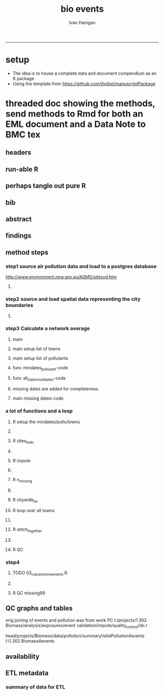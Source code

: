 #+TITLE:bio events 
#+AUTHOR: Ivan Hanigan
#+email: ivan.hanigan@anu.edu.au
#+LaTeX_CLASS: article
#+LaTeX_CLASS_OPTIONS: [a4paper]
#+LATEX: \tableofcontents
-----

* setup
- The idea is to house a complete data and document compendium as an R package
- Using the template from https://github.com/jhollist/manuscriptPackage

* threaded doc showing the methods, send methods to Rmd for both an EML document and a Data Note to BMC tex
** headers
#+begin_src R :session *R* :tangle inst/doc/methods.Rmd :exports none :eval no :padline no
  ---
  title: "Biosmoke Validated Events Database Protocols"
  author: Ivan C. Hanigan
  output:
    html_document:
      toc: false
      theme: united
      number_sections: no    
    pdf_document:
      toc: false
      toc_depth: 3
      highlight: zenburn
      keep_tex: true
      number_sections: no        
  documentclass: article
  classoption: a4paper
  csl: methods-in-ecology-and-evolution.csl
  bibliography: references.bib
  ---
  
  ```{r echo = F, eval=F, results="hide"}
#+end_src
** run-able R
#+begin_src R :session *R* :tangle inst/doc/methods.Rmd :exports none :eval yes :padline no
  setwd("~/data/BiosmokeValidatedEvents")
  library(rmarkdown)
  library(knitr)
  library(knitcitations)
  library(bibtex)
  
  cleanbib()
  cite_options(citation_format = "pandoc", check.entries=FALSE) 
  rmarkdown::render("inst/doc/methods.Rmd", "pdf_document")
  # if tex get out of doc because it breaks the R build
  #file.rename("inst/doc/methods.tex", "vignettes/methods.tex")
  #file.remove("inst/doc/methods.pdf")
  
#+end_src

#+RESULTS:
: /home/ivan_hanigan/data/BiosmokeValidatedEvents/inst/doc/methods.pdf

** perhaps tangle out pure R
#+begin_src R :session *R* :tangle inst/doc/methods.Rmd :exports none :eval no :padline no
  ```
  ```{r echo = F, eval=F, results="hide"}  
  # to tangle chunks even when eval = F use this (with eval=F)
  library(knitr)
  knit_hooks$set(purl = function(before, options) {
    if (before) return()
    input  = current_input()  # filename of input document
    output = paste(tools::file_path_sans_ext(input), 'R', sep = '.')
    if (knitr:::isFALSE(knitr:::.knitEnv$tangle.start)) {
      assign('tangle.start', TRUE, knitr:::.knitEnv)
      unlink(output)
    }
    cat(options$code, file = output, sep = '\n', append = TRUE)
  })
  
  ```  
#+end_src
** bib
#+begin_src R :session *R* :tangle inst/doc/methods.Rmd :exports none :eval no :padline no
  
  ```{r, echo = F, results = 'hide'}
  # load
  if(!exists("bib")){
  bib <- read.bibtex("~/references/library.bib")
  }
  ```
  
#+end_src

** abstract
#+begin_src R :session *R* :tangle inst/doc/methods.Rmd :exports none :eval no :padline yes 
  # Abstract
  
  ,**Background:** Epidemiological studies of the health effects of
   biomass smoke events (such as bushfires or wood-heater smoke spikes
   due to inversion layers) have been hampered by the availability of
   datasets that explicitly pertain to these sources. Extreme air
   pollution events may also be caused by dust storms, fossil fuel
   induced smog events or factory fires. This paper presents an open and
   extensible database developed by the authors to identify historical
   spikes in PM concentrations and to evaluate whether they were caused
   by vegetation fire smoke or by other possible sources. These methods
   provide a systematic framework for retrospective identification of
   the air quality impacts of biomass smoke in a region that is
   seasonally affected by fires.  In this paper, we describe the
   database and data aquisition methods, as well as analytical
   considerations when validating historical events using a range of
   reference types.
  
  ,**Methods:** Several major urban centers and smaller regional towns in
   the Australian states of New South Wales, Western Australia, and
   Tasmania were selected as they are intermittently affected by extreme
   episodes of vegetation fire smoke.  Air pollution data was collated
   and missing values were imputed.  Extreme values were identified and
   a range of sources of reference information were assessed for each
   date.  Reference types online newspaper archives, government and
   research agency records, satellite imagery and a Dust Storms
   database.
  
  ,**Results:** This dataset contains validated events of extreme biomass
    smoke pollution across Australian cities. The authors have
    previously demonstrated the utility of this database in analyses of
    hospital admissions and mortality data for these locations to
    quantify the pollution-related health effects of these events.  
  
  ,**Conclusions:** The database was created using open source software
    and this makes the prospect for future extensions to the database
    possible.  THis is because if other scientists notice an ommision or
    error in these data they can offer an amendment. We believe that
    this will improve the database and benefit the whole biomass smoke
    health research community.
  
#+end_src
** findings
#+begin_src R :session *R* :tangle inst/doc/methods.Rmd :exports none :eval no :padline yes 
  # Findings
  
  ## Description
  
  The background and purpose of the database or data collection should
  be presented for readers without specialist knowledge in that area.
  For this database we should cite the original paper by
  `r citet(bib[["JohnstonFJHaniganICHendersonSBMorganGGandBowman"]])` as well as
  the two health analyses of Hospitalisation
  `r citep(bib[["Martin2013"]])` and Mortality
  `r citep(bib[["Johnston2011c"]])`.
  
  This will be followed by a brief description of the protocol for data collection, data curation
  and quality control, and what is being reported in the article.
  
  The user interface should be described and a discussion
  of the intended uses of the database, and the benefits that are
  envisioned, should be included, together with data on how it compares with similar
  existing databases. A case study of the use of the database may be
  presented. The planned future development of new features, if any,
  should be mentioned.
  
  The findings section can be broken into subsections with short
  informative headings. There is no maximum length for this section but
  we encourage authors to be concise.
  
  ## General Protocols
  
  For each location, up to 13 yr (between 1994 and 2007) of daily air
  quality data measured asPMless than 10um (PM10 ) or less than 2.5 um
  (PM2.5 ) in aerodynamic diameter were examined. Air pollution data
  were pro- vided by government agencies in the states of Western
  Australia, New South Wales, and Tasmania. Daily averages for each site
  were calculated excluding days with less than 75% of hourly
  measurements. In Sydney and Perth, where data were collected from
  several monitoring sta- tions, the missing daily site-specific PM10
  and PM2.5 con- centrations were imputed using available data from
  other proximate monitoring sites in the network. The daily city-wide
  PM10 and PM2.5 concentrations were then estimated following the
  protocol of the Air Pollution and Health: a European Approach studies
  `r citep(bib[["Atkinson2001"]])`. 
#+end_src
** method steps
*** step1 source air pollution data and load to a postgres database
http://www.environment.nsw.gov.au/AQMS/sitesyd.htm
#+begin_src R :session *R* :tangle inst/doc/methods.Rmd :exports none :eval no :padline yes 
  ## Detailed Data Collation and Validation Methods
  
  First a 'filling-in' procedure was
  used to improve data completeness. It entailed the substitution of the
  missing daily values with a weighted average of the values from the
  rest of the monitoring stations. The pollutant measures from all
  stations providing data were then averaged to provide single,
  city-wide estimates of the daily levels of the pollutants
  
  For each city, all days in which PM10 or PM2.5 exceeded the
  95th percentile were identified over the entire time series. These
  extreme values were termed 'events'. A range of sources was ex- amined
  to identify the cause of particulate air pollution events, including
  electronic news archives, Internet searches for other reports,
  government and research agencies, satellite imagery and a Dust Storms
  database. Also examined were remotely sensed aerosol optical thickness
  (AOT) data to provide further information about days for which the
  other methods
  
  Step 1. Source air pollution data. Both time series observations and spatial data regarding site locations. 
  
  Step 1.1. NSW data downloaded from an online data server.  Site locations (Lat and Long) obtained from website.
  
  Step 1.2. WA data sent on CD from contacts at the WA Government Department, these were hourly data as provided.  Cleaned so as only days with >75% of hours are used.
  
  Step 1.3. Tasmanian data sent via email from contact at the Department, these were daily data.
  
  Step 1.4. All data combined and Quality Control checked in the PostGIS database.  
  
#+end_src
**** COMMENT data prep
see ~/projects/biomass_smoke_and_human_health/biosmoke_pollution

*** step2 source and load spatial data representing the city boundaries
#+begin_src R :session *R* :tangle inst/doc/methods.Rmd :exports none :eval no :padline yes 

Step 2. Spatial data for cities.

#+end_src
**** COMMENT data prep
see ~/projects/biomass_smoke_and_human_health/biosmoke_spatial

*** step3 Calculate a network average
#+begin_src R :session *R* :tangle inst/doc/methods.Rmd :exports none :eval no :padline yes 
  
  Step 3. Calculate a network average. In cities where data were
  collected from several monitoring sta- tions, the missing daily
  site-specific PM concentrations were imputed using available data from
  other proximate monitoring sites in the network. The daily city-wide
  PM concentrations were then estimated following the protocol of the
  Air Pollution and Health: a European Approach
  studies. `r citet(bib[["Atkinson2001"]])`.
  
  Step 3.1. Prepare Data.  First it was necessary to find the minimum
  date that the series of continuous observations can be considered to
  start.  In the Australian datasets the initial observations could not
  be used because the were sometimes only one day per week, only during
  a particular season or of poor quality due to teething problems with
  equipment and procedures.  Then it was necessary to identify missing
  dates.  Get a list of the sites to include – that is with more than 70%
  observed over the time period (as defined after assessing min and max
  dates of period).
#+end_src

**** main
#+begin_src R :session *R* :tangle inst/doc/main.R :exports none :eval no
  #################################################################
  projectdir <- "~/projects/biomass_smoke_and_human_health/BiosmokeValidatedEvents"
  setwd(projectdir)
  library(rpostgrestools)
  # you will need to request username and password
  ch <- connect2postgres2("ewedb_staging")
  
#+end_src
**** main setup list of towns
#+begin_src R :session *R* :tangle inst/doc/main.R :exports none :eval no
    
  
  #################################################################
  towns <- c("PERTH", "Sydney","Illawarra","Lower Hunter","Hobart","Launceston")  
  
#+end_src

**** main setup list of pollutants
#+begin_src R :session *R* :tangle inst/doc/main.R :exports none :eval no
    
  
  #################################################################
  
  # list pollutants
  polls <- cbind(c("sulphurdioxide_pphm","nitrogendioxide_pphm",
                   "carbonmonoxide_ppm","ozone_pphm","particulatematter10um_ugm3",
                   "nephelometer_bsp", "particulatematter2_5um_ugm3", "nitricoxide_pphm"),
                 c("so2_max","no2_max","co_max" ,    "o3_max", "pm10_av", "bsp_max",
                   "pm25_av",  "no_max"),
                 c("SO2","NO2","CO","O3","PM10","BSP","PM25","NO")
                 )
  polls
  # select on for this run
  poll_i <- 4
  (poll <- polls[poll_i,3])
  (pollutant <- polls[poll_i,2])
  
#+end_src

**** func mindates_pollutant-code
#+name:mindates_pollutant
#+begin_src R :session *R* :tangle R/mindates_pollutant.R :exports none :eval yes
  #' @name mindates_pollutant
  #' @title Minimum Date a Pollutant is observed from 
  #' @param town the Biomass Study Town in question
  #' @param pollutant you got it
  #' @return text for a SQL query
  
  
  mindates_pollutant <- function(
    town = "perth"
    ,
    pollutant = "pm10_av"
    ){
    if(length(grep("_av$", pollutant)) > 0){
      pollutant_label <- gsub("_av$", "_avg", pollutant)
    } else {
      pollutant_label <- pollutant
    }
  txt <- paste("select t1.r2, min(t1.date) as min",pollutant_label,"
        from (
          SELECT combined_pollutants2.r2, date, avg(",pollutant,") as ", pollutant_label, "
          FROM biosmoke_pollution.combined_pollutants 
          join 
          (
                  select t1.site,t1.region as r2, t2.studysite as region
                  from biosmoke_pollution.pollution_stations_combined_final t1,
                  biosmoke_spatial.study_slas_01 t2
                  where st_intersects(t1.geom,t2.geom)
                    and lower(
        case when t2.studysite like \'Sydney%\' then \'Sydney\' else t2.studysite end 
                     ) = \'",tolower(town),"\'
                  order by studysite
          ) combined_pollutants2 
          on biosmoke_pollution.combined_pollutants.site = combined_pollutants2.site
          where ",pollutant," is not null
          group by r2,date
          order by r2, date) t1
        group by t1.r2
    ", sep = "")
  #cat(txt)
    return(txt)
  }
  
#+end_src

#+RESULTS: mindates_pollutant
**** func all_stations_all_dates-code
#+name:all_stations_all_dates
#+begin_src R :session *R* :tangle R/all_stations_all_dates.R :exports none :eval yes
  #' @name all_stations_all_dates
  #' @title All Stations, All Dates
  #' @param town Biomass Study area
  #' @param pollutant you got it
  #' @return text for a query
  all_stations_all_dates <- function(town, pollutant){
  if(length(grep("_av$", pollutant)) > 0){
    pollutant_label <- gsub("_av$", "", pollutant)
  } else {
    pollutant_label <- pollutant
  }
  
  txt <- paste("
  select site as station, date 
  into biosmoke_pollution.stationdates_",town,"_",pollutant_label,"
  from
  (select distinct biosmoke_pollution.combined_pollutants.site 
  from biosmoke_pollution.combined_pollutants
  join
          (
          select t1.site,t2.studysite as region
          from biosmoke_pollution.pollution_stations_combined_final t1 , 
          biosmoke_spatial.study_slas_01 t2
          where st_intersects(t1.geom,t2.geom) and upper(t2.studysite) like '",toupper(town),"%'
          order by studysite
          ) combined_pollutants2
  on biosmoke_pollution.combined_pollutants.site=combined_pollutants2.site
  ) sites,
  (select * from alldates_",pollutant_label,"_",town,") dates
  ",sep="")
  
  # cat(txt)
  return(txt)
  }
#+end_src

#+RESULTS: all_stations_all_dates

**** missing dates are added for completeness
#+begin_src R :session *R* :tangle inst/doc/01_prepare_dates.R :exports none :eval no
  #################################################################
  # to identify sites to be included need to know how many missing days.
  # first create complete set of statoiondates for the sites per town
  # this was set up after assessing the time series for completeness.  
  # Perth and Launceston PM10 mindates were altered 
  matrix(towns)
  ## [1,] "PERTH"       
  ## [2,] "Sydney"      
  ## [3,] "Illawarra"   
  ## [4,] "Lower Hunter"
  ## [5,] "Hobart"      
  ## [6,] "Launceston"  
  
  # note o3 only done for towns[1:4]
  
  for(town in towns){
  # town=towns[4]
  # for hunter make it newcastle
          if( town == "Lower Hunter"){
          town='Newcastle'
          }
  # town=towns[2]
  print(town)
  
  txt <- mindates_pollutant(town = town, pollutant = "pm10_av")
  mindatesp10 <- dbGetQuery(ch, txt)
  mindatesp10
  txt <- mindates_pollutant(town = town, pollutant = "pm25_av")
  mindatesp25 <- dbGetQuery(ch, txt)
  mindatesp25
  txt <- mindates_pollutant(town = town, pollutant = "o3_max")
  # and this one is seperate because it fails in towns without o3  
  mindateo3 <- dbGetQuery(ch, txt)
  mindateo3
   
  # TODO it would be nice to include a user interaction stage, where the start date could be modified  
  # Need to change for perth pm10 mindate because of duncraig monitoring station
  if(town == "PERTH"){
  mindatesp10[,2] <- as.Date('1997-05-23')
  }
  
  # in Launceston change pm10 mindate ="'1997-05-09'" changed from "'1992-05-04'" as this is start of consecutive day measurements prior to that it was weekly and seasonal
  if(town == "Launceston"){
  mindatesp10[,2] <- as.Date('1997-05-09')
  }
  
  #### PM10
  # max date is 2007, make a table with all dates 
  alldates_pm10_town  <- as.data.frame(as.Date(mindatesp10[,2]:as.Date('2007-12-31'),'1970-01-01'))
  alldates_pm10_town$id <- 1:nrow(alldates_pm10_town)
  names(alldates_pm10_town) <- c('date','id')
  dbWriteTable(ch, paste('alldates_pm10_',tolower(town),sep=''), alldates_pm10_town, row.names = F)
  
  # make a table with every date at every station  
  txt <- all_stations_all_dates(town = town, pollutant = "pm10_av")
  #cat(txt)
  # try to be tidy
  try(
  dbSendQuery(ch,paste("drop table biosmoke_pollution.stationdates_",town,"_pm10;",sep=''))
  )
  dbSendQuery(ch, txt)
  dbSendQuery(ch,
  paste('drop table alldates_pm10_',town,sep='')
  )
  
  #### PM2.5
  # max date is 2007, make a table with all dates 
  alldates_pm25_town  <- as.data.frame(as.Date(mindatesp25[,2]:as.Date('2007-12-31'),'1970-01-01'))
  alldates_pm25_town$id <- 1:nrow(alldates_pm25_town)
  names(alldates_pm25_town) <- c('date','id')
  dbWriteTable(ch, paste('alldates_pm25_',tolower(town),sep=''), alldates_pm25_town, row.names = F)
  
  # make a table with every date at every station  
  txt <- all_stations_all_dates(town = town, pollutant = "pm25_av")
  #cat(txt)
  # try to be tidy
  try(
  dbSendQuery(ch,paste("drop table biosmoke_pollution.stationdates_",town,"_pm25;",sep=''))
  )
  dbSendQuery(ch, txt)
  dbSendQuery(ch,
  paste('drop table alldates_pm25_',town,sep='')
  )
  
  #### O3
  # max date is 2007, make a table with all dates
  if(nrow(mindateo3) > 0){        
  alldates_o3_town  <- as.data.frame(as.Date(mindateo3[,2]:as.Date('2007-12-31'),'1970-01-01'))
  alldates_o3_town$id <- 1:nrow(alldates_o3_town)
  names(alldates_o3_town) <- c('date','id')
  dbWriteTable(ch, paste('alldates_o3_',tolower(town),sep=''), alldates_o3_town, row.names = F)
  
  # make a table with every date at every station  
  txt <- all_stations_all_dates(town = town, pollutant = "o3_av")
  #cat(txt)
  # try to be tidy
  try(
  dbSendQuery(ch,paste("drop table biosmoke_pollution.stationdates_",town,"_o3;",sep=''))
  )
  dbSendQuery(ch, txt)
  dbSendQuery(ch,
  paste('drop table alldates_o3_',town,sep='')
  )
  }
          
  }
  
  
#+end_src

**** main missing dates-code
#+name:main missing dates
#+begin_src R :session *R* :tangle inst/doc/main.R :exports none :eval no
#### Do the processing
source("01_prepare_dates.R")
#+end_src

*** a lot of functions and a loop
#+begin_src R :session *R* :tangle inst/doc/methods.Rmd :exports none :eval no :padline yes 
  
  Step 3.2. Loop over each station individually and calculate a daily
  network average of all the other non-missing sites (ie an average of
  all stations except the focal station of that iteration in the
  loop).

  Step 3.3. Calculate three monthly seasonal mean of these non-missing
  stations.  Calculate a three-month seasonal mean for MISSING site.
  Estimate missing days at missing sites.
  
  Step 3.4. Join all sites for city wide averages and fill any missing days with
  avg of before and after.
  
  Step 3.5 Take the average of all sites per day for city wide averages.
  
  Step 3.6. Fill any missing days with avg of before and after (if this is less than 5% of days).
  
#+end_src

#+end_src
**** R setup the mindates/polls/towns
#+begin_src R :session *R* :tangle inst/doc/02_loop_over_stations_calculate_net_avg.R :exports none :eval no
  todo=cbind(towns,rep('pm10',length(towns)),c("'1997-05-23'","'1994-01-01'","'1994-02-15'",
  "'1994-02-02'","'2006-04-22'" ,"'2001-05-01'"))
  
  todo=rbind(todo,cbind(towns,rep('pm25',length(towns)),c("'1994-02-15'","'1996-05-07'","'1998-03-01'" ,"'1996-06-19'","'2006-06-05'" ,"'2005-06-04'")))
  
  todo=rbind(todo,cbind(towns[1:4],rep('o3',4),rep("'1994-01-01'",4)))
  
  todo=as.data.frame(todo)
  todo
  todo$stat=ifelse(todo[,2]=='o3','max','av')
  todo
  
  i=1
  town=todo[i,1]
  poll=todo[i,2]
  mindate=todo[i,3]
  stat=todo[i,4]
     
#+end_src

**** COMMENT func sites_todo-code
#+name:func sites_todo
#+begin_src R :session *R* :tangle R/sites_todo.R :exports none :eval yes
  #' @name sites_todo
  #' @title sites with potential
  #' @param town
  #' @param mindate
  #' @param maxdate
  #' @param threshold
  #' @param poll
  #' @param stat
  #' @return text for a sql query
  
  sites_todo <- function(town, mindate, maxdate="'2007-12-31'", threshold=0.7, poll, stat){
  
  print(poll);print(town)
  print(stat)
  # av or max?
  
  # find the stations with complete
  txt <- paste("
  select site,count,count(*) as potential, cast(count as numeric)/cast(count(*) as numeric) as complete
  from
          (
          select polls.* , valid.count,mindate.*
          from 
          (
                  (
                  SELECT biosmoke_pollution.stationdates_",town,"_",poll,".station as site, biosmoke_pollution.stationdates_",town,"_",poll,".date, ",poll,"_",stat," as param
                  FROM
                  biosmoke_pollution.stationdates_",town,"_",poll,"
                  left join
                  biosmoke_pollution.combined_pollutants
                  on biosmoke_pollution.stationdates_",town,"_",poll,".station=biosmoke_pollution.combined_pollutants.site
                  and biosmoke_pollution.stationdates_",town,"_",poll,".date=biosmoke_pollution.combined_pollutants.date
                  ) polls
          join 
                  (
                  SELECT biosmoke_pollution.stationdates_",town,"_",poll,".station as site, count(",poll,"_",stat,"), min(biosmoke_pollution.combined_pollutants.date)
                  FROM
                  biosmoke_pollution.stationdates_",town,"_",poll,"
                  left join
                  biosmoke_pollution.combined_pollutants
                  on biosmoke_pollution.stationdates_",town,"_",poll,".station=biosmoke_pollution.combined_pollutants.site
                  and biosmoke_pollution.stationdates_",town,"_",poll,".date=biosmoke_pollution.combined_pollutants.date
                  where ",poll,"_",stat," is not null and biosmoke_pollution.stationdates_",town,"_",poll,".date >= ",mindate,"
                                          and biosmoke_pollution.stationdates_",town,"_",poll,".date <= ",maxdate,"
                  group by biosmoke_pollution.stationdates_",town,"_",poll,".station
                  ) valid
          on polls.site=valid.site
           
          ),
                  (
                  SELECT  min(biosmoke_pollution.combined_pollutants.date), max(biosmoke_pollution.combined_pollutants.date)
                  FROM
                  biosmoke_pollution.stationdates_",town,"_",poll,"
                  left join
                  biosmoke_pollution.combined_pollutants
                  on biosmoke_pollution.stationdates_",town,"_",poll,".station=biosmoke_pollution.combined_pollutants.site
                  and biosmoke_pollution.stationdates_",town,"_",poll,".date=biosmoke_pollution.combined_pollutants.date
                  where ",poll,"_",stat," is not null
                  ) mindate
          where polls.date >= ",mindate," and polls.date <= ",maxdate,"
          order by polls.date
          ) foo
  group by site, count
  having cast(count as numeric)/cast(count(*) as numeric) >=",threshold,"
  ",sep="")
  
  # cat(txt)
  #d<- dbGetQuery(ch, txt)
  #sitelist <- d$site
  return(txt)
  }
  
  
#+end_src

#+RESULTS: func

**** R sites_todo
#+begin_src R :session *R* :tangle inst/doc/02_loop_over_stations_calculate_net_avg.R :exports none :eval no
  #### sites_todo
  txt <- sites_todo(town=town,mindate=mindate,poll=poll,stat=stat)
  cat(txt)
  sitelist <- dbGetQuery(ch, txt)[,1]
  sitelist
  
#+end_src
**** COMMENT func impute
#+name:func sites_todo
#+begin_src R :session *R* :tangle R/impute.R :exports none :eval yes
  #' @name impute
  #' @title impute for each site
  #' @param sitelist sites
  #' @param town town
  #' @param poll pollutant
  #' @param stat statistical unit as per avg or max
  #' @param maxdate the end of the time series
  #' @return database table
  
  impute <- function(
    sitelist = c( "SouthLake", "Duncraig" )
    ,
    town = "PERTH"
    ,
    poll = "pm10"
    ,
    stat = "av"
    ,
    maxdate = "2007-12-31"
    ){
  
  # first make a table
  try(dbSendQuery(ch,
  # cat(
  paste("drop TABLE biosmoke_pollution.imputed_",poll,"_",town,sep='')
  ),silent=T)
  
  
  dbSendQuery(ch,
  # cat(
  paste("CREATE TABLE biosmoke_pollution.imputed_",poll,"_",town,"
  (
    site character varying(255),
    rawdate date,
    rawdata double precision,
    date date,
    networkavg double precision,
    missingavg3mo double precision,
    networkavg3mo double precision,
    imputed double precision,
    imputed_param double precision
  )",sep="")
  )
  
  
  for(loc in sitelist[1:length(sitelist)]){
  #loc=sitelist[1]
  print(loc)
  
  # a) calculate a daily network average of all non-missing sites 
  txt <- paste("select date, avg(param) as networkavg         
  into biosmoke_pollution.networkavg
  from 
  (",
  paste("
  SELECT biosmoke_pollution.stationdates_",town,"_",poll,".station as site, biosmoke_pollution.stationdates_",town,"_",poll,".date, ",poll,"_",stat," as param
  FROM
  biosmoke_pollution.stationdates_",town,"_",poll,"
  left join
  biosmoke_pollution.combined_pollutants
  on biosmoke_pollution.stationdates_",town,"_",poll,".station=biosmoke_pollution.combined_pollutants.site
  and biosmoke_pollution.stationdates_",town,"_",poll,".date=biosmoke_pollution.combined_pollutants.date
  where biosmoke_pollution.stationdates_",town,"_",poll,".station = '",sitelist[-grep(loc,sitelist)],"'
                          and biosmoke_pollution.stationdates_",town,"_",poll,".date >= ",mindate," and biosmoke_pollution.stationdates_",town,"_",poll,".date <= '",maxdate,"'
  ",sep="",collapse="union"),
  ") t1
  where param is not null
  group by date
  order by date",sep="")
  
  #cat(txt)
  
  #strt=Sys.time()
  dbSendQuery(ch,txt)
  #endd=Sys.time()
  #print(endd-strt)
  
  # b) calculate a 3-month seasonal mean for this average of all non-missing sites
  
  # NB -45 and + 44 after reading the SAS CMOVAVE info as this is what it does when given an even number (90)
  txt <- "select t1.date, avg(t2.networkavg) as networkavg3mo          
  into biosmoke_pollution.networkavg3mo
  from
  biosmoke_pollution.networkavg t1,
  biosmoke_pollution.networkavg t2
  where (t2.date >= (t1.date -45) and t2.date <= (t1.date+44))
  group by t1.date 
  having count(t2.networkavg)>=(90*0.75)
  order by t1.date"
  
  #strt=Sys.time()
  dbSendQuery(ch,txt)
  #endd=Sys.time()
  #print(endd-strt)
  
  
  # c) calculate a 3-month seasonal mean for MISSING site
  
  txt <- paste("select t1.date, avg(t2.param) as missingavg3mo       
  into biosmoke_pollution.missingavg3mo
  from 
  (
  SELECT biosmoke_pollution.stationdates_",town,"_",poll,".station as site, biosmoke_pollution.stationdates_",town,"_",poll,".date, ",poll,"_",stat," as param
  FROM
  biosmoke_pollution.stationdates_",town,"_",poll,"
  left join
  biosmoke_pollution.combined_pollutants
  on biosmoke_pollution.stationdates_",town,"_",poll,".station=biosmoke_pollution.combined_pollutants.site
  and biosmoke_pollution.stationdates_",town,"_",poll,".date=biosmoke_pollution.combined_pollutants.date
  where biosmoke_pollution.stationdates_",town,"_",poll,".station = '",sitelist[grep(loc,sitelist)],"'
                          and biosmoke_pollution.stationdates_",town,"_",poll,".date >= ",mindate," and biosmoke_pollution.stationdates_",town,"_",poll,".date <= '",maxdate,"'
  ) t1
  ,(
  SELECT biosmoke_pollution.stationdates_",town,"_",poll,".station as site, biosmoke_pollution.stationdates_",town,"_",poll,".date, ",poll,"_",stat," as param
  FROM
  biosmoke_pollution.stationdates_",town,"_",poll,"
  left join
  biosmoke_pollution.combined_pollutants
  on biosmoke_pollution.stationdates_",town,"_",poll,".station=biosmoke_pollution.combined_pollutants.site
  and biosmoke_pollution.stationdates_",town,"_",poll,".date=biosmoke_pollution.combined_pollutants.date
  where biosmoke_pollution.stationdates_",town,"_",poll,".station = '",sitelist[grep(loc,sitelist)],"'
                          and biosmoke_pollution.stationdates_",town,"_",poll,".date >= ",mindate," and biosmoke_pollution.stationdates_",town,"_",poll,".date <= '",maxdate,"'
  ) t2
  where (t2.date >= (t1.date -45) and t2.date <= (t1.date+44))
  group by t1.date 
  having count(t2.param)>=(90*0.75)",sep="")
  
  # cat(txt)
  strt=Sys.time()
  dbSendQuery(ch,txt)
  endd=Sys.time()
  print(endd-strt)
  
  # d) estimate missing days at missing sites and insert to output table
  txt <- paste("INSERT INTO  biosmoke_pollution.imputed_",poll,"_",town,"  (
              site, rawdate, rawdata, date, networkavg, missingavg3mo, networkavg3mo, 
              imputed, imputed_param
                                                  )
  select raw.site, raw.date as rawdate, param as rawdata, imputed.date, networkavg, missingavg3mo, networkavg3mo, 
              imputed, case when param is null then imputed else param end as imputed_param 
  from
  (
  SELECT biosmoke_pollution.stationdates_",town,"_",poll,".station as site, biosmoke_pollution.stationdates_",town,"_",poll,".date, ",poll,"_",stat," as param
                  FROM
                  biosmoke_pollution.stationdates_",town,"_",poll,"
                  left join
                  biosmoke_pollution.combined_pollutants
                  on biosmoke_pollution.stationdates_",town,"_",poll,".station=biosmoke_pollution.combined_pollutants.site
                  and biosmoke_pollution.stationdates_",town,"_",poll,".date=biosmoke_pollution.combined_pollutants.date
                                  where biosmoke_pollution.stationdates_",town,"_",poll,".date >= ",mindate,"
                                          and biosmoke_pollution.stationdates_",town,"_",poll,".date <= '",maxdate,"'
                                          and biosmoke_pollution.stationdates_",town,"_",poll,".station = '",loc,"'
  order by biosmoke_pollution.stationdates_",town,"_",poll,".date
  ) raw
  left join
  (
  select t1.date,
          t1.networkavg,
          t2.missingavg3mo,
          t3,networkavg3mo,
          t1.networkavg*(t2.missingavg3mo/t3.networkavg3mo) as imputed
  from ((biosmoke_pollution.networkavg t1
  join
          biosmoke_pollution.missingavg3mo t2
          on t1.date=t2.date)
  join
          biosmoke_pollution.networkavg3mo t3
          on t1.date=t3.date)
  order by t1.date
  ) imputed
  on raw.date=imputed.date
  order by raw.date
  ",sep="")
  
  #cat(txt)
  strt=Sys.time()
  dbSendQuery(ch,txt)              
  endd=Sys.time()
  print(endd-strt)
  
  
  dbSendQuery(ch,"drop table biosmoke_pollution.networkavg ;")
  dbSendQuery(ch,"drop table biosmoke_pollution.missingavg3mo;")
  dbSendQuery(ch,"drop table biosmoke_pollution.networkavg3mo;")
  
  }
  
  }
  
  
#+end_src
**** R impute
#+begin_src R :session *R* :tangle inst/doc/02_loop_over_stations_calculate_net_avg.R :exports none :eval no
  impute(sitelist, town, poll, stat)
  
#+end_src
**** COMMENT func n_missing
#+name:func sites_todo
#+begin_src R :session *R* :tangle R/n_missing.R :exports none :eval yes
  #' @name n_missing
  #' @title number missing
  #' @param town the one to do
  #' @param poll pollutant
  #' @param thresh theshold below which we will do it
  #' @return nmissing is a message like 'go for it'
  
  n_missing <- function(town,poll,thresh=0.05){
  
  nmissing<- dbGetQuery(ch,
  # cat(
  paste("
  select count(*) from
  (
  select 
   t1.rawdate, avg(t2.",poll,") as citywide_",poll," , count(*)
  from
          (
          select rawdate , avg(imputed_param) as ",poll,"
          from pollution.imputed_",poll,"_",town,"
          group by rawdate
          having avg(imputed_param) is null
          ) t1
  ,
          (
          select rawdate , avg(imputed_param) as ",poll,"
          from pollution.imputed_",poll,"_",town,"
          group by rawdate
          ) t2
  where (t2.rawdate >= t1.rawdate-1 and  t2.rawdate <= t1.rawdate+1)
  group by t1.rawdate
  having count(t2.",poll,")>1
  order by t1.rawdate
  ) foo
  ",sep="")
  )
  
  noverall<- dbGetQuery(ch,
  paste("select count(*) from
  (
  select rawdate , avg(imputed_param) as ",poll,"
  from pollution.imputed_",poll,"_",town,"
  group by rawdate
  ) bar",sep="")
  )
  
  if(nmissing/noverall<=thresh){"go for it"} else {"don't do the avg of the missing dates with before and after, too many"}
  
  }
  
  
  
#+end_src
**** R n_missing
#+begin_src R :session *R* :tangle inst/doc/02_loop_over_stations_calculate_net_avg.R :exports none :eval no
  # no avg all sites per day for city wide averages  
  # AND fill any missing days with avg of before and after (if this is less than 5% of days)
  # first make sure the number of missing days with one valid either side is < 5% of total days
  n_missing(town,poll)
  
  # if = 'go for it'

#+end_src
**** COMMENT func citywide_av
#+name:func sites_todo
#+begin_src R :session *R* :tangle R/citywide_av.R :exports none :eval yes
  #' @name citywide_av
  #' @title city wide average
  #' @param town
  #' @param poll
  #' @param stat
  #' @return nothing to R, this creates things in the database
  citywide_av <- function(town, poll, stat){
  
  # calculate and insert to temp table
  try(dbSendQuery(ch,
  #cat(
  paste("drop TABLE pollution.",poll,"_",stat,"_events_",town,"_temp",sep='')
  ),silent=T)
  
  dbSendQuery(ch,
  #cat(
  paste("CREATE TABLE pollution.",poll,"_",stat,"_events_",town,"_temp
  (
    date date NOT NULL,
    ",poll,"_",stat," numeric,
    ranked serial
  )",sep="")
  )
  
  dbSendQuery(ch,
  #cat(
  paste("
  INSERT INTO pollution.",poll,"_",stat,"_events_",town,"_temp (
      date, ",poll,"_",stat,")
  select citywide.rawdate,
          case when citywide.",poll," is null then citywide_",poll," else ",poll," end as citywide_",poll,"
  from
          (
          select rawdate , avg(imputed_param) as ",poll,"
          from pollution.imputed_",poll,"_",town,"
          group by rawdate
          ) citywide
  left join
          (
          select 
                  t1.rawdate, avg(t2.",poll,") as citywide_",poll," , count(*)
          from
                  (
                  select rawdate , avg(imputed_param) as ",poll,"
                  from pollution.imputed_",poll,"_",town,"
                  group by rawdate
                  having avg(imputed_param) is null
                  ) t1
          ,
                  (
                  select rawdate , avg(imputed_param) as ",poll,"
                  from pollution.imputed_",poll,"_",town,"
                  group by rawdate
                  ) t2
          where (t2.rawdate >= t1.rawdate-1 and  t2.rawdate <= t1.rawdate+1)
          group by t1.rawdate
          having count(t2.",poll,")>1
          order by t1.rawdate
          ) impute_missing_days
  on citywide.rawdate=impute_missing_days.rawdate
  where case when citywide.",poll," is null then citywide_",poll," else ",poll," end is not null
  order by case when citywide.",poll," is null then citywide_",poll," else ",poll," end
  ",sep="")
  )
  
  # ok calculate % and insert to output table
  dbSendQuery(ch,
  #cat(
  paste("drop TABLE pollution.",poll,"_",stat,"_events_",town,sep="")
  )
  
  
  dbSendQuery(ch,
  #cat(
  paste("CREATE TABLE pollution.",poll,"_",stat,"_events_",town,"
  (
    date date NOT NULL,
    ",poll,"_",stat," numeric,
    ranked numeric,
    pctile numeric
  )",sep="")
  )
  
  dbSendQuery(ch,
  #cat(
  paste("
  INSERT INTO pollution.",poll,"_",stat,"_events_",town," (
              date, ",poll,"_",stat,",ranked,pctile)
  select *, (cast(ranked as numeric)-1)/(
          (
          select count(*) from pollution.",poll,"_",stat,"_events_",town,"_temp
          ) 
  -1) as pctile
  from pollution.",poll,"_",stat,"_events_",town,"_temp",sep="")
  )
  }
  
#+end_src
**** R citywide_av
#+begin_src R :session *R* :tangle inst/doc/02_loop_over_stations_calculate_net_avg.R :exports none :eval no
  
  citywide_av(town,poll,stat)
#+end_src
**** R loop over all towns
#+begin_src R :session *R* :tangle inst/doc/02_loop_over_stations_calculate_net_avg.R :exports none :eval no
  for(i in 2:nrow(todo)){
  # i=15
  town=todo[i,1]
  if(town=="Lower Hunter"){
          town='Newcastle'
          } else {
          town=todo[i,1]
          }
  print(town)     
  poll=todo[i,2]
  print(poll)
  mindate=todo[i,3]
  print(mindate)
  stat=todo[i,4]
  print(stat)
  
  sitelist=sites_todo(town=town,mindate=mindate,poll=poll,stat=stat)
  
  #sitelist
  
  impute(sitelist, town, poll, stat)
  
  
  nmissed=n_missing(town,poll)
  print(nmissed)
  if(nmissed=='go for it'){
          citywide_av(town,poll,stat)
          }
          
  }
  
  
  # clean up
  
  dbSendQuery(ch,
  # cat(
  paste("drop table pollution.",'pm10',"_",c('av'),"_events_",gsub('Lower Hunter','Newcastle',towns),"_temp",sep='',collapse=';\n'))
  
  dbSendQuery(ch,
  # cat(
  paste("drop table pollution.",'pm25',"_",c('av'),"_events_",gsub('Lower Hunter','Newcastle',towns),"_temp",sep='',collapse=';\n'))
  
  dbSendQuery(ch,
  # cat(
  paste("drop table pollution.",'o3',"_",c('max'),"_events_",gsub('Lower Hunter','Newcastle',towns[1:4]),"_temp",sep='',collapse=';\n'))

#+end_src
**** COMMENT func stitch_together
#+name:func sites_todo
#+begin_src R :session *R* :tangle R/stitch_togethor.R :exports none :eval yes
  #' @name stitch_together
  #' @title put all the bits together
  #' @param poll pollutant
  #' @return tables in the database
  stitch_together <- function(poll=polls[5,3]){
  
  print(poll)
  
  # NB only once!
  
  exist<- dbGetQuery(ch,
  #cat(
  paste("select * from pollution.",poll,"_",stat,"_events_all_regions limit 1",sep='')
  )
  
  if(length(nrow(exist))==0){
  
          dbSendQuery(ch,
          #cat(
          paste("CREATE TABLE pollution.",poll,"_",stat,"_events_all_regions
          (
            region text,
            date date NOT NULL,
            ",poll,"_",stat," numeric,
            ranked numeric,
            pctile numeric
          )",sep="")
          )
  
  }
  
  rm(exist)
  
  for(town in towns){
  if(town=="Lower Hunter"){
          town='Newcastle'
          }
          
          # dbSendQuery(ch,
          # # cat(
          # paste("delete from pollution.",poll,"_",stat,"_events_all_regions where region = \'",town,"\'",sep="")
          # )
  
          dbSendQuery(ch,
          # cat(
          paste("insert into pollution.",poll,"_",stat,"_events_all_regions (region, date, ",poll,"_",stat,", ranked, pctile)
          select '",town,"', date, ",poll,"_",stat,", ranked, pctile
          from  pollution.",poll,"_",stat,"_events_",town,sep="")
          )
  
  }
  
  }
  
  
#+end_src
**** R stitch_together
#+begin_src R :session *R* :tangle inst/doc/02_loop_over_stations_calculate_net_avg.R :exports none :eval no
  
  stitch_together(poll=polls[5,3])
  stitch_together(poll=polls[7,3])
  stitch_together(poll=polls[4,3])

#+end_src
#+end_src
**** COMMENT R main-code
#+name:main
#+begin_src R :session *R* :tangle inst/doc/main.R :exports none :eval no
  source("02_loop_over_stations_calculate_net_avg.R")
  source("03_calc_extreme_events.R")
  # Now Manually validate events
  source("04_qc_checks.R")
  
#+end_src

**** R QC
#+begin_src R :session *R* :tangle inst/doc/04_qc_checks.R :exports none :eval no
  
  # check for duplicates
  # SELECT region, date,count(*)
    # FROM pollution.o3_max_events_all_regions
    # group by region,date
    # having count(*)>1
  
  # may have crept in via the station dates process?  
   
  dbSendQuery(ch,'grant all on table pollution.pm10_av_events_all_regions to biosmoke_group')
   
  dbSendQuery(ch,'grant all on table pollution.pm25_av_events_all_regions to biosmoke_group')
   
  dbSendQuery(ch,'grant all on table pollution.o3_max_events_all_regions to biosmoke_group')
  
  ############################################################# 
  # summarise  
  
  # TODO: this needs to be looped thru todo rows so the mindate can be selected and missing days counted?
  
  descstats=data.frame(matrix(nrow=0,ncol=15))
  descstats
  for(i in 1:nrow(todo)){
  # i=1
  town=todo[i,1]
  if(town=="Lower Hunter"){
          town='Newcastle'
          } else {
          town=todo[i,1]
          }
  print(town)     
  poll=todo[i,2]
  print(poll)
  
  if(town=="PERTH" & poll=='pm25'){
  mindate=as.factor("'1994-03-01'")
          } else {
  mindate=todo[i,3]
          }
  
  
  
  print(mindate)
  stat=todo[i,4]
  print(stat)
  
  # town=towns[1]
  # print(town)   
          # dbSendQuery(ch,
          # # cat(
          # paste("delete from pollution.",poll,"_",stat,"_events_all_regions where region = \'",town,"\'",sep="")
          # )
  
  d<- dbGetQuery(ch,
          # cat(
          paste("select t1.date as fulldate, t2.*
          from  
          (select distinct date from pollution.stationdates_",town,"_",poll," where date >= ",mindate,") t1 
          left join 
          (select * from pollution.",poll,"_",stat,"_events_all_regions where region =\'",town,"\') as t2
          on t1.date=t2.date",sep="")
          )
          
  counts<- dbGetQuery(ch,
  # cat(
  paste("select \'99\', count(*)
  from
  (
  SELECT region, date, ",poll,"_",stat,", ranked, pctile
    FROM pollution.",poll,"_",stat,"_events_all_regions
    where region = \'",town,"\' and pctile >= .99
    ) foo
  union all
  select \'97-98\', count(*)
  from
  (
  SELECT region, date, ",poll,"_",stat,", ranked, pctile
    FROM pollution.",poll,"_",stat,"_events_all_regions
    where region = \'",town,"\'  and (pctile >= .97 and pctile < .99)
    ) foo
  union all
  select \'95-96\', count(*)
  from
  (
  SELECT region, date, ",poll,"_",stat,", ranked, pctile
    FROM pollution.",poll,"_",stat,"_events_all_regions
    where region = \'",town,"\'  and (pctile >= .95 and pctile < .97)
    ) foo
  union all
  select \'95+\', count(*)
  from
  (
  SELECT region, date, ",poll,"_",stat,", ranked, pctile
    FROM pollution.",poll,"_",stat,"_events_all_regions
    where region = \'",town,"\' and pctile >= .95
    ) foo;",sep="")
  )
          
  head(d)
  descstats=rbind(descstats,
  data.frame(t(c(as.character(town),
          paste(poll,stat),
          nrow(d),
          as.character(min(d$fulldate)),
          as.character(max(d$fulldate)),
          quantile(d[,4],.99,na.rm=T),
          quantile(d[,4],.97,na.rm=T),
          quantile(d[,4],.95,na.rm=T),
          counts[1,2],
          counts[2,2],
          counts[3,2],
          counts[4,2],
          t(
          if (length(names(summary(d[,4])))==6) {
          c(summary(d[,4]),NA)
          } else {
          summary(d[,4])
          }
          ))))
  )
  
  
  }
  
  names(descstats)=c('town','poll','numDays','mindate','maxdate','99','97','95','N99','N97_98','N95_96','N95',names(summary(d[,4])))
  descstats
  write.csv(descstats,'descstats.csv',row.names=F)
  
  
  
  # I did some manual validation against the original files
  #M:\Environmental_Health\Bushfires\Exposures\TAS
  # etc
  # checked mindates, poll values, even if the single missing days were filled with av of prior and next.
  # for each in todo list.
  # all looks good.
  # only issue was perth mindate for pm2.5 which was no longer cavershamB 15/2/94 but now cavA 1/3/94
    
  # so this caveat is embedded in a if else in the descriptive stats above  
  
  
  #########################################################################################################
  # not changed is the underlying calculation of the percentiles as this would produce trivial changes to the percentile levels.
  ######################################################################################################### 
  
  ######################################################################################################### 
  # NB I did not double check the OZONE values.
  
  # useful code
  # select t1.date as fulldate, t2.*
  # from  
  # (select distinct date from pollution.stationdates_Sydney_pm10 where date >= '1994-01-10') t1 
  # left join 
  # (select * from pollution.pm10_av_events_all_regions where region ='Newcastle') as t2
  # on t1.date=t2.date
  
  
  # select *  
  # from  
  # (select distinct date from pollution.stationdates_illawarra_pm25 where date = '1998-03-01') t1 
  # left join 
  # (
  # select pollution.combined_pollutants.* 
  # from pollution.combined_pollutants 
  # join 
  # spatial.pollution_stations_combined_final
  # on
  # pollution.combined_pollutants.site=spatial.pollution_stations_combined_final.site 
  # where region = 'Illawara'
  # ) t2
  # on t1.date=t2.date
    
    

#+end_src
*** step4
#+begin_src R :session *R* :tangle inst/doc/methods.Rmd :exports none :eval no :padline yes 
  
  Step 4. Validate events and identify the causes. Select any events
  with PM10 or PM2.5 greater than 95 percentile. Manually validate
  events usingonline newspaper archives, government and research agency
  records, satellite imagery and other sources (such as a Dust Storm
  database).  Enter the information for each event into the custom built
  data entry forms.  For any events with references for multiple types
  of source, assess the liklihood of any single source being the
  dominant source.  Double check any remaining 99th percentile dates with no
  references.
  
#+end_src
**** TODO 03_calc_extreme_events.R

**** COMMENT func QC missing99
#+name:func sites_todo
#+begin_src R :session *R* :tangle R/sites_todo.R :exports none :eval yes
  #' @name   missing99
  #' @title   99th centile missing references of any type
  #' @param poll pollutant
  #' @return list of dates
  missing99 <- function(poll){
  dat <- dbSendQuery(ch,
  # cat(
  paste("
  create or replace view pollution.",poll,"_to_check
  as 
  select ",poll,".*, eventid,refid, eventtype, place,mindate,maxdate, field3,field5, field7
  from
  pollution.",poll,"_av_events_all_regions as ",poll,"
  left join
  (
          SELECT t1.date, t2.*
          FROM 
                  pollution.",poll,"_",stat,"_events_all_regions t1
          ,
                  (
                  select tab1.*, 
                  case when place like 'Sydney%' then 'Sydney' else place end as region,
                  field3,field5, field7 from
                  ivan_hanigan.tblevents tab1
                  join ivan_hanigan.tblreferences tab2
                  on tab1.refid=tab2.refid
                  ) t2
          where t1.region=t2.region and 
                  (
                  t1.date=t2.mindate 
                  or
                  (t1.date >= t2.mindate and t1.date <= t2.maxdate)
                  )
  ) checked
  on ",poll,".date=checked.date
  and ",poll,".region=checked.region 
  where pctile>=.99 and mindate is null 
    ORDER BY ",poll,".region, ",poll,".pctile DESC;
  grant all on pollution.",poll,"_to_check to biosmoke_group
  ",sep="")
  )
  return(dat)
  }
  
  
  
#+end_src
**** R QC missing99
#+begin_src R :session *R* :tangle inst/doc/04_qc_checks.R :exports none :eval no
  # identify 99% centile days with no refs.
  missing99(poll=polls[5,3])
  missing99(poll=polls[7,3])

#+end_src
** QC graphs and tables
orig joining of events and pollution was from work PC
I:/projects/1.302 Biomass/analysis/exposures/event validation/impute/quality_control/do.r


head/projects/Biomass/data/pollution/summaryValidPollution4events
I:\Dropbox\projects\1.302 Biomass\data\pollution\summaryValidPollution4events

** availability
#+begin_src R :session *R* :tangle inst/doc/methods.Rmd :exports none :eval no :padline yes 
  
  ## Availability and requirements
  
  Lists the following:
  
  - Project name: BiosmokeValidatedEvents
  - Project home page: http://ivanhanigan.github.io/BiosmokeValidatedEvents/
  - Operating system(s): R package is platform independent.  Data Entry forms are Microsoft Windows.
  - Programming language: R and SQL
  - Other requirements: PostgreSQL (PostGIS is desirable)
  - License: CC BY 4.0
  - Any restrictions to use: amendments of errors of ommision or commission are invited but will be vetted before insertion into the master database.
  
  ## Availability of supporting data
  
  BMC Research Notes encourages authors to deposit the data set(s) supporting the results reported in submitted manuscripts in a publicly-accessible data repository, when it is not possible to publish them as additional files. This section should only be included when supporting data are available and must include the name of the repository and the permanent identifier or accession number and persistent hyperlink(s) for the data set(s). The following format is required:
  
  "The data set(s) supporting the results of this article is(are) available in the [repository name] repository, [unique persistent identifier and hyperlink to dataset(s) in http:// format]."
  
  Where all supporting data are included in the article or additional files the following format is required:
  
  "The data set(s) supporting the results of this article is(are) included within the article (and its additional file(s))"
  
  We also recommend that the data set(s) be cited, where appropriate in the manuscript, and included in the reference list.
  
  A list of available scientific research data repositories can be found here. A list of all BioMed Central journals that require or encourage this section to be included in research articles can be found here.
#+end_src
** COMMENT bib-code
#+name:bib
#+begin_src R :session *R* :tangle inst/doc/methods.Rmd :exports none :eval no

  **References**

  ```{r, echo=FALSE, message=FALSE, eval = T}
  write.bibtex(file="references.bib")
  ```
  
#+end_src

** ETL metadata 
*** COMMENT go-code
#+name:go
#+begin_src R :session *R* :tangle no :exports none :eval yes
  #### name:go ####
  require(rpostgrestools)
  ch <- connect2postgres2("data_inventory_hanigan_dev4")
  setwd("~/data/BiosmokeValidatedEvents/inst/doc/")
  projs <- dbGetQuery(ch, "select id, title from project order by id")
  projs
  #for(i in 1:nrow(projs)){
  i = 2
    project = projs[i,2]
  project
  dsets <- dbGetQuery(ch,
                      sprintf("select shortname from dataset where project_id = %s order by id", projs[i,1])
                      )
  #for(dataset in dsets){
  dsets[,1]
  dataset = dsets[1,1]
  dataset  
  #}
  
  #}
  
  library(rmarkdown)
  library(knitr)
  
  dir()
  #render("data_deposit_form.Rmd") 
  knitr::knit2html("data_deposit_form.Rmd", stylesheet='custom.css')
  #browseURL("data_deposit_form.html")
  # no good, do in word? system("pandoc -i data_deposit_form.html -o data_deposit_form.docx")
#+end_src

#+RESULTS: go
: data_deposit_form.html

*** summary of data for ETL
#+begin_src R :session *R* :tangle inst/doc/data_deposit_form.Rmd :exports none :eval no :padline no
  ---
  title: DDF
  output: html_document
  ---
  
  # Introduction
    
  # Project level information
  
  ```{r, echo = F, eval = T, results="hide"}
  #### name:summary of project info ####
  if(exists('ch'))   dbDisconnect(ch)
  library(swishdbtools)
  library(sqldf)
  library(knitr)
  library(xtable)  
  
  ch  <- connect2postgres2("data_inventory_hanigan_dev4")
  prj <- project
  dset <- dataset
  
  ```
  ```{r, echo = F, eval = T, results="asis"}  
  
  dat <- sqldf(connection = ch,
    sprintf("select t1.*
    from project t1
    where t1.title = '%s'", prj)
    )
  #names(dat)
  #t(dat)
  
  ####  help
  help  <- sqldf(connection = ch,
    "select t1.eml_node, t1.help_comment, t1.datinv
    from crosswalk t1
    where eml_table like '%project%'"
    )
  # head(help)
  
  dat_i <- data.frame(V1 = names(dat), V2=t(dat[1,]))
  #dat_i
  dat_i$order <- 1:nrow(dat_i)  
  qc <- merge(dat_i, help, by.x = "V1", by.y = "datinv", all.x = TRUE)
  qc2 <- qc[order(qc$order),c(1,2,5)]
  names(qc2) <- c("variable", "value", "help_comment")
  
  qc2[,2] <- gsub("\n", " | ", qc2[,2])
  print(xtable(qc2), type = "html", include.rownames = F)
  
  ```
  
  # Dataset level information (data packages)
  ```{r, echo = F, eval = T, results="asis"}
  
  #### for each dataset
  #dat$shortname
  # for(i in 1:nrow(dat)){
  
  # i = which(dat$shortname == dset)
  
  
  dat <- dbGetQuery(ch,
  sprintf("select * from dataset
   where shortname ='%s'", dset)
  )
  dat_i <- data.frame(V1 = names(dat), V2=t(dat[1,]))
  # dat_i
   dat_i$order <- 1:nrow(dat_i)
    #title <- paste(c(as.character(dat_i[dat_i$V1 %in% c('shortname','title'),2])),
    #      collapse = ", ", sep = "")
    #title
  
  help  <- dbGetQuery(ch,
    "select t1.eml_node, t1.help_comment, t1.datinv
    from crosswalk t1
    where eml_table like '%dataset%'"
    )
  # head(help)
  
  
  qc <- merge(dat_i, help, by.x = "V1", by.y = "datinv", all.x = TRUE)
  #qc[1,]
  #names(qc)
  qc2 <- qc[order(qc$order),c(1,2,5)]
  #qc2
  #qc3 <- data.frame(index1 = rep(paste("0. dataset", dset), nrow(qc2)),
  #           index2 = c(title, rep("", nrow(qc2) - 1)),
  #           metadata = qc2)
  #names(qc3) <- c("index1", "index2", "variable", "value", "help")
  names(qc2) <- c("variable", "value", "help")
  #names(qc2)
  #### Keyword
  ky <- dbGetQuery(ch,
    #cat(q
    paste("select t3.keyword
    from dataset t1
    join keyword t3
    on t1.id = t3.dataset_id
    where t1.shortname = '",dset,"'
    ", sep = "")
  )
  
  if(nrow(ky) > 0){
  ky <- ky[,1]
  } else {
  ky <- ''
  }
  ky <- paste(ky, sep = "", collapse=", ")
  ky <- data.frame(variable = "keywords", value = ky, help="Keywords or phrases that concisely describe the resource. Example is biodiversity. Use a controlled vocabulary thesaurus")
  
  
  qc_out <- rbind(qc2, ky)
  #qc_out[,1:3]
  #qc_out
  
  #kable(qc_out, row.names = F)
  
  
  dat <- dbGetQuery(ch,
  sprintf("select t1.*
  from intellectualright t1
  join dataset t2
  on t1.dataset_id =  t2.id
   where shortname ='%s'", dset)
  )
  if(nrow(dat) == 0){
  dat <- data.frame(id = '', dataset_id = '', licence_code = '',
    licence_text = '', special_conditions='')
  }
  dat_i <- data.frame(V1 = names(dat), V2=t(dat[1,]))
   #dat_i
   dat_i$order <- 1:nrow(dat_i)
    #title <- paste(c(as.character(dat_i[dat_i$V1 %in% c('shortname','title'),2])),
    #      collapse = ", ", sep = "")
    #title
  
  help  <- sqldf(connection = ch,
    "select t1.eml_node, t1.help_comment, t1.datinv
    from crosswalk t1
    where eml_table like '%intellectualright%'"
    )
  # head(help)
  qc <- merge(dat_i, help, by.x = "V1", by.y = "datinv", all.x = TRUE)
  qc2 <- qc[order(qc$order),c(1,2,5)]
  names(qc2) <- c("variable", "value", "help")
  # names(  qc2)
  qc_out <- rbind(qc_out, qc2[-c(1,2),])
  qc_out[,2] <- gsub("\n", " | ", qc_out[,2])
  print(xtable(qc_out), type = "html", include.rownames = F)
  ```
  
  # Entity level information (files)  
  
  ```{r, echo = F, eval = T, results="asis"}
    
  #### entity ####
  #dat <- dbGetQuery(ch, "select * from entity")
  dat_ent <- dbGetQuery(ch,
  #cat(
  sprintf("select 
  t3.*
  from project t1
  join dataset t2
  on t1.id = t2.project_id
  join entity t3
  on t2.id = t3.dataset_id
  where t1.title = '%s'
  and t2.shortname = '%s'", prj, dset),
  )
  # head(dat_ent)
  
  help_ent  <- sqldf("select t1.eml_node, t1.help_comment, t1.datinv
    from crosswalk t1
    where eml_table like '%entity%'",
    connection = ch)
  #help_ent
  
  
  for(j in 1:nrow(dat_ent)){
  #j = 1
  print(paste("#### File", j))
  ent_j <- data.frame(V1 = names(dat_ent), V2=t(dat_ent[j,]))
  ent_j$order <- 1:nrow(ent_j)
  #title2 <- paste(c(j, "entity", as.character(ent_j[1,2])),
  #        collapse = ", ", sep = "")
  #  title2
    qc_ent <- merge(ent_j, help_ent, by.x = "V1", by.y = "datinv", all.x = T)
    qc_ent2 <- qc_ent[order(qc_ent$order),c(1,2,5)]
  #qc_ent2
  #qc_ent3 <- data.frame(index = rep(title2, nrow(qc_ent2)),
  #                      index = c(title2, rep("", nrow(qc_ent2) - 1)),
  #                      meta = qc_ent2)
  names(qc_ent2) <- c("variable","value","help_comment")
  qc_ent2[,2] <- gsub("\n", " | ", qc_ent2[,2])
  #print(kable(qc_ent2, row.names = F))
  
  print(xtable(qc_ent2), type = "html", include.rownames = F)
  #write.csv(qc_ent2, paste(dset, "_data_deposit_form.csv", sep = ""), row.names = F)
  }
  
  
    
  ```
  
#+end_src

#+RESULTS:


** COMMENT conceptual-diagram-code
#+name:conceptual-diagram
#+begin_src R :session *R* :tangle inst/doc/conceptual-diagram.R :exports none :eval yes
  #### name:conceptual-diagram ####
  setwd("~/data/BiosmokeValidatedEvents/inst/doc")
  library(disentangle)
  library(stringr)
  dat <- read.csv("conceptual-diagram.csv", stringsAsFactor = F)
  dat <- dat[dat$DONTSHOW != "Y", ]
  summary(dat)
  flowchart <- newnode_df(
    indat = dat
    ,
    names_col = "name"
    ,
    in_col = "inputs"
    ,
    out_col = "outputs"
    ,
    clusters_col= "group"
    ,
    desc_col="description"
    )
  
  sink("fileTransformations.dot")
  cat(flowchart)
  sink()
  system("dot -Tpdf fileTransformations.dot -o fileTransformations.pdf")
  
#+end_src

#+RESULTS: conceptual-diagram
: 0

** COMMENT reference review
media/external/u3171954-H/My Documents/projects/1.302 Biomass/analysis/exposures/event validation/Archive_20100609/REFS

** COMMENT read  Methods back from word and insert to data inventory using sql???
*** COMMENT methods-code
#+name:methods
#+begin_src R :session *R* :tangle no :exports none :eval yes
  #### name:methods ####
  if(exists('ch'))   dbDisconnect(ch)
  etl <- "load"
  library(rpostgrestools)
  ch <- connect2postgres2("data_inventory_hanigan_dev4")
  setwd("~/data/bio_validated_bushfire_events")
  dir()
  dset <- "bio_validated_bushfire_events"
  
  pid <- dbGetQuery(ch,
  #cat(                  
  sprintf("select project_id
  from dataset
  where shortname = '%s'",
                    dset
                    )
  )
  pid
  
  prj <- dbGetQuery(ch,
  sprintf("select *
  from project
  where id = %s",
                    pid
             )
  )
  prj <- as.matrix(t(prj))
  if(etl == "extract"){
  write.csv(prj, "project.csv", row.names=T)
  } 
  #### edit this ####
  prj  <- read.csv("project.csv", stringsAsFactor = F)
  prj 
  prj <- prj[-which(prj[,2] == ''),]
  input <- prj[,2]
  nums <- as.numeric(input)
  
  replace  <-   which(is.na(nums))
  dont_replace  <-  which(!is.na(nums))
  
  rplace <- gsub("NA", "", paste("'", paste(input[replace], "'", sep = ""), sep = ""))
  rplace_df <- as.data.frame(rbind(
  cbind(dont_replace, input[dont_replace])
        ,
  cbind(replace, rplace)
  ))
  
  rplace_df <- cbind(rplace_df, prj[,1])
  txt <- paste(apply(rplace_df[,3:2], 1, paste, collapse = " = "), sep = "", collapse = ", ")
  cat(txt)
  # TODO don;t do empty strings  
  dbSendQuery(ch,
  #cat(            
  sprintf("UPDATE project
     SET %s
   WHERE id = %s",  txt, pid)
  )
  
  ## UPDATE project
  ##    SET id=?, title=?, abstract=?, studyareadescription=?, personnel=?, 
  ##        funding=?, personnel_owner_organisationname=?, personnel_data_owner=?
  ##  WHERE <condition>;
  
  
  ## dbSendQuery(ch, "UPDATE dataset
  ## SET method_steps='
  ## Step 1: acquire the smoke pollution data from State Governments.
  ## Step 2: load into a postgres database.
  
  ## See /media/Seagate Expansion Drive/u3171954-H/My Documents/projects/1.302 Biomass/analysis/exposures/event validation/impute
  ## which I need to compare with
  ## /media/Seagate Expansion Drive/ivan_acer/projects/1.302 Biomass/analysis/exposures/event validation/versions/2012-01-12/impute
  
  ## '
  ## WHERE shortname = 'bio_validated_bushfire_events';
  ## ")
  
#+end_src

#+RESULTS: methods

* COMMENT get-data-delphe-code
#+name:get-data-delphe
#+begin_src R :session *R* :tangle no :exports none :eval no
  ################################################################
  # name:get-data-delphe
  require(swishdbtools)

  ch <- connect2postgres2("delphe")
  
  tbls <- c("bio_events.tblreferences",
  "bio_events.tblevents",
  "bio_events.dust_event_records",
  "bio_events.dust_event_records2")
  dir()
  for(tb in tbls)
    {
      #tb  <- tbls[1]
      print(tb)
      df <- sql_subset(ch, tb, eval = T)
      #str(df)
      write.csv(df, paste(tb, ".csv", sep = ""), row.names = FALSE, na = "")
    }
  
#+end_src

* COMMENT BMC data note 
http://www.biomedcentral.com/bmcresnotes/authors/instructions/datanote

*** COMMENT latex_head-code
run with R studio
#+name:latex_head
#+begin_src sh :session *shell* :tangle vignettes/BiosmokeValidatedEvents_DataNote.tex :exports none :eval no :padline no
%% BioMed_Central_Tex_Template_v1.06
%%                                      %
%  bmc_article.tex            ver: 1.06 %
%                                       %

%%IMPORTANT: do not delete the first line of this template
%%It must be present to enable the BMC Submission system to
%%recognise this template!!

%%%%%%%%%%%%%%%%%%%%%%%%%%%%%%%%%%%%%%%%%
%%                                     %%
%%  LaTeX template for BioMed Central  %%
%%     journal article submissions     %%
%%                                     %%
%%          <8 June 2012>              %%
%%                                     %%
%%                                     %%
%%%%%%%%%%%%%%%%%%%%%%%%%%%%%%%%%%%%%%%%%


%%%%%%%%%%%%%%%%%%%%%%%%%%%%%%%%%%%%%%%%%%%%%%%%%%%%%%%%%%%%%%%%%%%%%
%%                                                                 %%
%% For instructions on how to fill out this Tex template           %%
%% document please refer to Readme.html and the instructions for   %%
%% authors page on the biomed central website                      %%
%% http://www.biomedcentral.com/info/authors/                      %%
%%                                                                 %%
%% Please do not use \input{...} to include other tex files.       %%
%% Submit your LaTeX manuscript as one .tex document.              %%
%%                                                                 %%
%% All additional figures and files should be attached             %%
%% separately and not embedded in the \TeX\ document itself.       %%
%%                                                                 %%
%% BioMed Central currently use the MikTex distribution of         %%
%% TeX for Windows) of TeX and LaTeX.  This is available from      %%
%% http://www.miktex.org                                           %%
%%                                                                 %%
%%%%%%%%%%%%%%%%%%%%%%%%%%%%%%%%%%%%%%%%%%%%%%%%%%%%%%%%%%%%%%%%%%%%%

%%% additional documentclass options:
%  [doublespacing]
%  [linenumbers]   - put the line numbers on margins

%%% loading packages, author definitions

%\documentclass[twocolumn]{bmcart}% uncomment this for twocolumn layout and comment line below
\documentclass{bmcart}

%%% Load packages
%\usepackage{amsthm,amsmath}
%\RequirePackage{natbib}
%\RequirePackage[authoryear]{natbib}% uncomment this for author-year bibliography
%\RequirePackage{hyperref}
\usepackage[utf8]{inputenc} %unicode support
%\usepackage[applemac]{inputenc} %applemac support if unicode package fails
%\usepackage[latin1]{inputenc} %UNIX support if unicode package fails


%%%%%%%%%%%%%%%%%%%%%%%%%%%%%%%%%%%%%%%%%%%%%%%%%
%%                                             %%
%%  If you wish to display your graphics for   %%
%%  your own use using includegraphic or       %%
%%  includegraphics, then comment out the      %%
%%  following two lines of code.               %%
%%  NB: These line *must* be included when     %%
%%  submitting to BMC.                         %%
%%  All figure files must be submitted as      %%
%%  separate graphics through the BMC          %%
%%  submission process, not included in the    %%
%%  submitted article.                         %%
%%                                             %%
%%%%%%%%%%%%%%%%%%%%%%%%%%%%%%%%%%%%%%%%%%%%%%%%%


\def\includegraphic{}
\def\includegraphics{}



%%% Put your definitions there:
\startlocaldefs
\endlocaldefs


%%% Begin ...
\begin{document}

%%% Start of article front matter
\begin{frontmatter}

\begin{fmbox}
\dochead{Data Note}

%%%%%%%%%%%%%%%%%%%%%%%%%%%%%%%%%%%%%%%%%%%%%%
%%                                          %%
%% Enter the title of your article here     %%
%%                                          %%
%%%%%%%%%%%%%%%%%%%%%%%%%%%%%%%%%%%%%%%%%%%%%%

\title{An Online Extensible Database of Validated Extreme Air Pollution Events for Health Research}

%%%%%%%%%%%%%%%%%%%%%%%%%%%%%%%%%%%%%%%%%%%%%%
%%                                          %%
%% Enter the authors here                   %%
%%                                          %%
%% Specify information, if available,       %%
%% in the form:                             %%
%%   <key>={<id1>,<id2>}                    %%
%%   <key>=                                 %%
%% Comment or delete the keys which are     %%
%% not used. Repeat \author command as much %%
%% as required.                             %%
%%                                          %%
%%%%%%%%%%%%%%%%%%%%%%%%%%%%%%%%%%%%%%%%%%%%%%

\author[
   addressref={aff1},                   % id's of addresses, e.g. {aff1,aff2}
   corref={aff1},                       % id of corresponding address, if any
%   noteref={n1},                        % id's of article notes, if any
   email={ivan.hanigan@anu.edu.au}   % email address
]{\inits{IC}\fnm{Ivan C} \snm{Hanigan}}
\author[
   addressref={aff2},
   email={fay.johnston@utas.edu.au}
]{\inits{FH}\fnm{Fay H} \snm{Johnston}}
\author[
   addressref={aff3},
   email={geoff.morgan@nsw.gov.au}
]{\inits{GG}\fnm{Geoff G} \snm{Morgan}}
\author[
   addressref={aff2},
   email={someone@somewhere.com.au}
]{\inits{SS}\fnm{Someone} \snm{Else}}

%%%%%%%%%%%%%%%%%%%%%%%%%%%%%%%%%%%%%%%%%%%%%%
%%                                          %%
%% Enter the authors' addresses here        %%
%%                                          %%
%% Repeat \address commands as much as      %%
%% required.                                %%
%%                                          %%
%%%%%%%%%%%%%%%%%%%%%%%%%%%%%%%%%%%%%%%%%%%%%%

\address[id=aff1]{%                           % unique id
  \orgname{National Centre of Epidemiology, ANU}, % university, etc
  \street{Eggleston Road},                     %
  %\postcode{}                                % post or zip code
  \city{Canberra},                              % city
  \cny{AU}                                    % country
}
\address[id=aff2]{%
  \orgname{Menzies School, UTAS},
  \street{D\"{u}sternbrooker Weg 20},
  \postcode{}
  \city{Hobart},
  \cny{AU}
}
\address[id=aff3]{%
  \orgname{University of Sydney, NSW},
  \street{D\"{u}sternbrooker Weg 20},
  \postcode{}
  \city{Sydney},
  \cny{AU}
}

%%%%%%%%%%%%%%%%%%%%%%%%%%%%%%%%%%%%%%%%%%%%%%
%%                                          %%
%% Enter short notes here                   %%
%%                                          %%
%% Short notes will be after addresses      %%
%% on first page.                           %%
%%                                          %%
%%%%%%%%%%%%%%%%%%%%%%%%%%%%%%%%%%%%%%%%%%%%%%

%\begin{artnotes}
%\note{Sample of title note}     % note to the article
%\note[id=n1]{Equal contributor} % note, connected to author
%\end{artnotes}

\end{fmbox}% comment this for two column layout
#+end_src
*** abstract-methods
#+begin_src sh :session *shell* :tangle vignettes/BiosmokeValidatedEvents_DataNote.tex :exports none :eval no :padline no
%%%%%%%%%%%%%%%%%%%%%%%%%%%%%%%%%%%%%%%%%%%%%%
%%                                          %%
%% The Abstract begins here                 %%
%%                                          %%
%% Please refer to the Instructions for     %%
%% authors on http://www.biomedcentral.com  %%
%% and include the section headings         %%
%% accordingly for your article type.       %%
%%                                          %%
%%%%%%%%%%%%%%%%%%%%%%%%%%%%%%%%%%%%%%%%%%%%%%

\begin{abstractbox}

\begin{abstract} % abstract
\parttitle{Background} %if any
Epidemiological studies of the health effects of
biomass smoke events (such as bushfires or wood-heater smoke spikes due
to inversion layers) have been hampered by the availability of datasets
that explicitly pertain to these sources. Extreme air pollution events
may also be caused by dust storms, fossil fuel induced smog events or
factory fires. This paper presents an open and extensible database
developed by the authors to identify historical spikes in PM
concentrations and to evaluate whether they were caused by vegetation
fire smoke or by other possible sources. These methods provide a
systematic framework for retrospective identification of the air quality
impacts of biomass smoke in a region that is seasonally affected by
fires. In this paper, we describe the database and data aquisition
methods, as well as analytical considerations when validating historical
events using a range of reference types.

\parttitle{Methods} %if any
 Several major urban centers and smaller regional towns
in the Australian states of New South Wales, Western Australia, and
Tasmania were selected as they are intermittently affected by extreme
episodes of vegetation fire smoke. Air pollution data was collated and
missing values were imputed. Extreme values were identified and a range
of sources of reference information were assessed for each date.
Reference types online newspaper archives, government and research
agency records, satellite imagery and a Dust Storms database.

\parttitle{Results}
This dataset contains validated events of extreme
biomass smoke pollution across Australian cities. The authors have
previously demonstrated the utility of this database in analyses of
hospital admissions and mortality data for these locations to quantify
the pollution-related health effects of these events.

\parttitle{Conclusions}
The database was created using open source
software and this makes the prospect for future extensions to the
database possible. THis is because if other scientists notice an
ommision or error in these data they can offer an amendment. We believe
that this will improve the database and benefit the whole biomass smoke
health research community.

\end{abstract}

%%%%%%%%%%%%%%%%%%%%%%%%%%%%%%%%%%%%%%%%%%%%%%
%%                                          %%
%% The keywords begin here                  %%
%%                                          %%
%% Put each keyword in separate \kwd{}.     %%
%%                                          %%
%%%%%%%%%%%%%%%%%%%%%%%%%%%%%%%%%%%%%%%%%%%%%%

\begin{keyword}
\kwd{sample}
\kwd{article}
\kwd{author}
\end{keyword}

% MSC classifications codes, if any
%\begin{keyword}[class=AMS]
%\kwd[Primary ]{}
%\kwd{}
%\kwd[; secondary ]{}
%\end{keyword}

\end{abstractbox}
%
%\end{fmbox}% uncomment this for twcolumn layout

\end{frontmatter}

%%%%%%%%%%%%%%%%%%%%%%%%%%%%%%%%%%%%%%%%%%%%%%
%%                                          %%
%% The Main Body begins here                %%
%%                                          %%
%% Please refer to the instructions for     %%
%% authors on:                              %%
%% http://www.biomedcentral.com/info/authors%%
%% and include the section headings         %%
%% accordingly for your article type.       %%
%%                                          %%
%% See the Results and Discussion section   %%
%% for details on how to create sub-sections%%
%%                                          %%
%% use \cite{...} to cite references        %%
%%  \cite{koon} and                         %%
%%  \cite{oreg,khar,zvai,xjon,schn,pond}    %%
%%  \nocite{smith,marg,hunn,advi,koha,mouse}%%
%%                                          %%
%%%%%%%%%%%%%%%%%%%%%%%%%%%%%%%%%%%%%%%%%%%%%%

%%%%%%%%%%%%%%%%%%%%%%%%% start of article main body
% <put your article body there>

%%%%%%%%%%%%%%%%
%% Background %%
%%

%\section*{Background}

%Following the other paper.

\section*{Findings}

\input{methods}

The LaTeX template needs bibtex style citations, so here is one to ensure the compiler works while creating drafts.  The main paper to cite is \cite{Johnston2011c}.

\section*{Instructions for Accessing the Database}

The Database can be accessed by the pgAdmin tool for PostgreSQL databases, the R software or by using ODBC and MS Access.  The latter method is the recommended way to view the data entries using Forms stored in the MS Access database provided with the downloadable materials.  A Password is available on request to the corresponding author.

An additional document shows the instructions to access the database in more detail [see Additional file 1].

#+end_src
*** snip
#+begin_src sh :session *shell* :tangle no :exports none :eval no :padline no

%\section*{Content}
%Text and results for this section, as per the individual journal's instructions for authors. %\cite{koon,oreg,khar,zvai,xjon,schn,pond,smith,marg,hunn,advi,koha,mouse}

%\section*{Section title}
Text for this section \ldots
\subsection*{Sub-heading for section}
Text for this sub-heading \ldots
\subsubsection*{Sub-sub heading for section}
Text for this sub-sub-heading \ldots
\paragraph*{Sub-sub-sub heading for section}
Text for this sub-sub-sub-heading \ldots
In this section we examine the growth rate of the mean of $Z_0$, $Z_1$ and $Z_2$. In
addition, we examine a common modeling assumption and note the
importance of considering the tails of the extinction time $T_x$ in
studies of escape dynamics.
We will first consider the expected resistant population at $vT_x$ for
some $v>0$, (and temporarily assume $\alpha=0$)
%
\[
 E \bigl[Z_1(vT_x) \bigr]= E
\biggl[\mu T_x\int_0^{v\wedge
1}Z_0(uT_x)
\exp \bigl(\lambda_1T_x(v-u) \bigr)\,du \biggr].
\]
%
If we assume that sensitive cells follow a deterministic decay
$Z_0(t)=xe^{\lambda_0 t}$ and approximate their extinction time as
$T_x\approx-\frac{1}{\lambda_0}\log x$, then we can heuristically
estimate the expected value as
%
\begin{eqnarray}\label{eqexpmuts}
E\bigl[Z_1(vT_x)\bigr] &=& \frac{\mu}{r}\log x
\int_0^{v\wedge1}x^{1-u}x^{({\lambda_1}/{r})(v-u)}\,du
\nonumber\\
&=& \frac{\mu}{r}x^{1-{\lambda_1}/{\lambda_0}v}\log x\int_0^{v\wedge
1}x^{-u(1+{\lambda_1}/{r})}\,du
\nonumber\\
&=& \frac{\mu}{\lambda_1-\lambda_0}x^{1+{\lambda_1}/{r}v} \biggl(1-\exp \biggl[-(v\wedge1) \biggl(1+
\frac{\lambda_1}{r}\biggr)\log x \biggr] \biggr).
\end{eqnarray}
%
Thus we observe that this expected value is finite for all $v>0$ (also see \cite{koon,khar,zvai,xjon,marg}).
%\nocite{oreg,schn,pond,smith,marg,hunn,advi,koha,mouse}
#+end_src
*** back
#+begin_src sh :session *shell* :tangle vignettes/BiosmokeValidatedEvents_DataNote.tex :exports none :eval no :padline no

%%%%%%%%%%%%%%%%%%%%%%%%%%%%%%%%%%%%%%%%%%%%%%
%%                                          %%
%% Backmatter begins here                   %%
%%                                          %%
%%%%%%%%%%%%%%%%%%%%%%%%%%%%%%%%%%%%%%%%%%%%%%

\begin{backmatter}

\section*{Competing interests}
  The authors declare that they have no competing interests.

\section*{Author's contributions}
    Text for this section \ldots

\section*{Acknowledgements}
  Text for this section \ldots
%%%%%%%%%%%%%%%%%%%%%%%%%%%%%%%%%%%%%%%%%%%%%%%%%%%%%%%%%%%%%
%%                  The Bibliography                       %%
%%                                                         %%
%%  Bmc_mathpys.bst  will be used to                       %%
%%  create a .BBL file for submission.                     %%
%%  After submission of the .TEX file,                     %%
%%  you will be prompted to submit your .BBL file.         %%
%%                                                         %%
%%                                                         %%
%%  Note that the displayed Bibliography will not          %%
%%  necessarily be rendered by Latex exactly as specified  %%
%%  in the online Instructions for Authors.                %%
%%                                                         %%
%%%%%%%%%%%%%%%%%%%%%%%%%%%%%%%%%%%%%%%%%%%%%%%%%%%%%%%%%%%%%

% if your bibliography is in bibtex format, use those commands:
\bibliographystyle{bmc-mathphys} % Style BST file (bmc-mathphys, vancouver, spbasic).
\bibliography{bmc_article}      % Bibliography file (usually '*.bib' )
% for author-year bibliography (bmc-mathphys or spbasic)
% a) write to bib file (bmc-mathphys only)
% @settings{label, options="nameyear"}
% b) uncomment next line
%\nocite{label}

% or include bibliography directly:
% \begin{thebibliography}
% \bibitem{b1}
% \end{thebibliography}

%%%%%%%%%%%%%%%%%%%%%%%%%%%%%%%%%%%
%%                               %%
%% Figures                       %%
%%                               %%
%% NB: this is for captions and  %%
%% Titles. All graphics must be  %%
%% submitted separately and NOT  %%
%% included in the Tex document  %%
%%                               %%
%%%%%%%%%%%%%%%%%%%%%%%%%%%%%%%%%%%

%%
%% Do not use \listoffigures as most will included as separate files

\section*{Figures}
  \begin{figure}[h!]
  \caption{\csentence{Sample figure title.}
      A short description of the figure content
      should go here.}
      \end{figure}

\begin{figure}[h!]
  \caption{\csentence{Sample figure title.}
      Figure legend text.}
      \end{figure}

%%%%%%%%%%%%%%%%%%%%%%%%%%%%%%%%%%%
%%                               %%
%% Tables                        %%
%%                               %%
%%%%%%%%%%%%%%%%%%%%%%%%%%%%%%%%%%%

%% Use of \listoftables is discouraged.
%%
\section*{Tables}
\begin{table}[h!]
\caption{Sample table title. This is where the description of the table should go.}
      \begin{tabular}{cccc}
        \hline
           & B1  &B2   & B3\\ \hline
        A1 & 0.1 & 0.2 & 0.3\\
        A2 & ... & ..  & .\\
        A3 & ..  & .   & .\\ \hline
      \end{tabular}
\end{table}

%%%%%%%%%%%%%%%%%%%%%%%%%%%%%%%%%%%
%%                               %%
%% Additional Files              %%
%%                               %%
%%%%%%%%%%%%%%%%%%%%%%%%%%%%%%%%%%%

\section*{Additional Files}
  \subsection*{Additional file 1 --- Sample additional file title}
    Additional file descriptions text (including details of how to
    view the file, if it is in a non-standard format or the file extension).  This might
    refer to a multi-page table or a figure.

  \subsection*{Additional file 2 --- Sample additional file title}
    Additional file descriptions text.


\end{backmatter}
\end{document}

#+end_src
